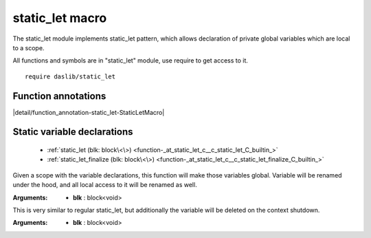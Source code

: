 
.. _stdlib_static_let:

================
static_let macro
================

The static_let module implements static_let pattern, which allows declaration of private global variables which are local to a scope.

All functions and symbols are in "static_let" module, use require to get access to it. ::

    require daslib/static_let


++++++++++++++++++++
Function annotations
++++++++++++++++++++

.. _handle-static_let-StaticLetMacro:

.. das:attribute:: StaticLetMacro

|detail/function_annotation-static_let-StaticLetMacro|

++++++++++++++++++++++++++++
Static variable declarations
++++++++++++++++++++++++++++

  *  :ref:`static_let (blk: block\<\>) <function-_at_static_let_c__c_static_let_C_builtin_>` 
  *  :ref:`static_let_finalize (blk: block\<\>) <function-_at_static_let_c__c_static_let_finalize_C_builtin_>` 

.. _function-_at_static_let_c__c_static_let_C_builtin_:

.. das:function:: static_let(blk: block<>)

Given a scope with the variable declarations, this function will make those variables global.
Variable will be renamed under the hood, and all local access to it will be renamed as well.

:Arguments: * **blk** : block<void>

.. _function-_at_static_let_c__c_static_let_finalize_C_builtin_:

.. das:function:: static_let_finalize(blk: block<>)

This is very similar to regular static_let, but additionally the variable will be deleted on the context shutdown.

:Arguments: * **blk** : block<void>


